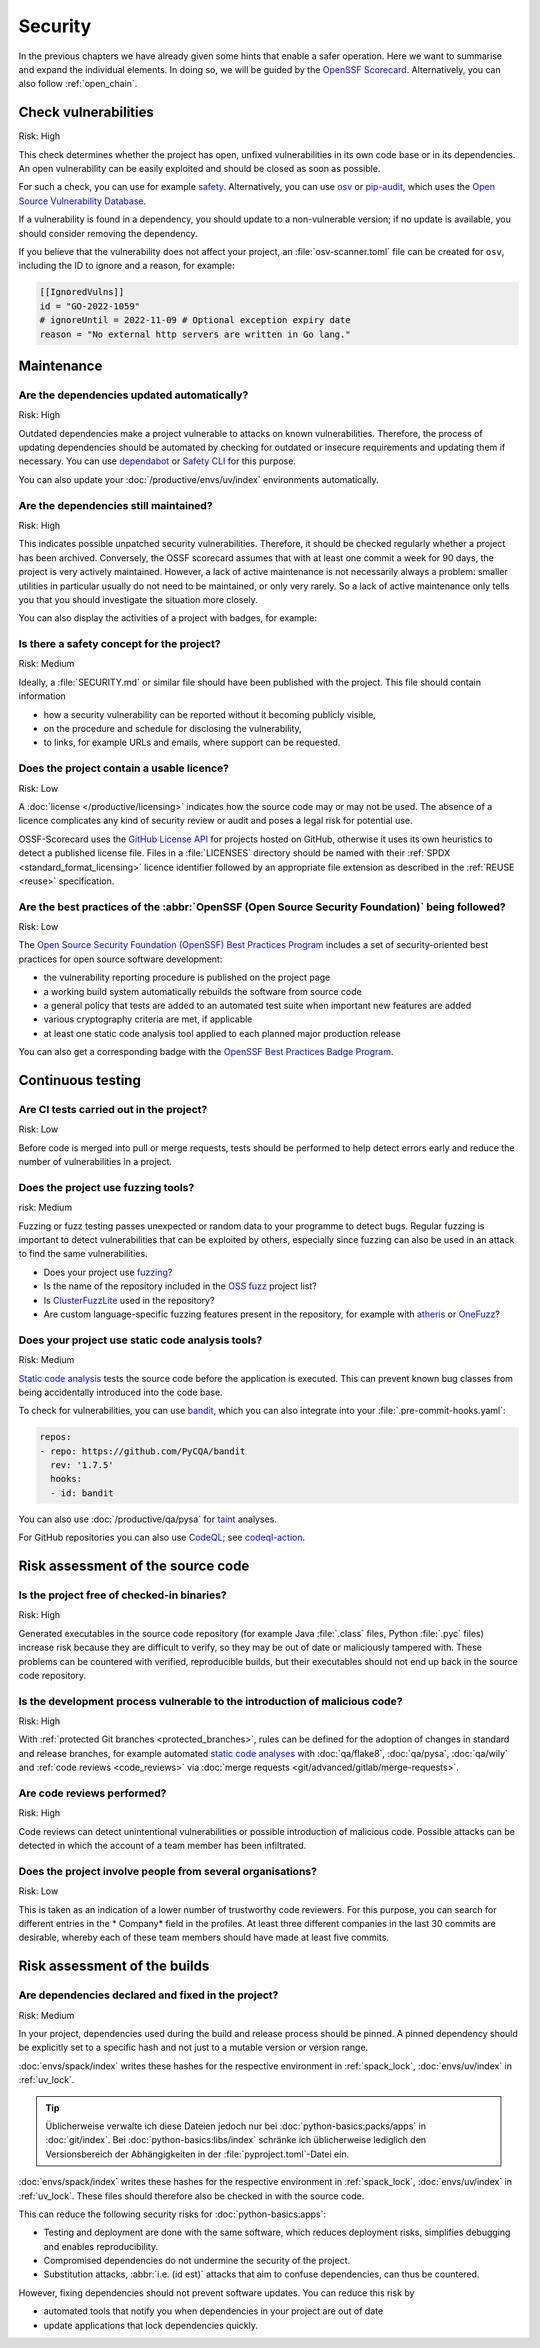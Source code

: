.. SPDX-FileCopyrightText: 2023 Veit Schiele
..
.. SPDX-License-Identifier: BSD-3-Clause

Security
========

In the previous chapters we have already given some hints that enable a safer
operation. Here we want to summarise and expand the individual elements. In
doing so, we will be guided by the `OpenSSF
Scorecard <https://securityscorecards.dev/>`_. Alternatively, you can also
follow :ref:`open_chain`.

Check vulnerabilities
---------------------

Risk: High

This check determines whether the project has open, unfixed vulnerabilities in
its own code base or in its dependencies. An open vulnerability can be easily
exploited and should be closed as soon as possible.

For such a check, you can use for example `safety
<https://github.com/pyupio/safety>`_. Alternatively, you can use `osv
<https://pypi.org/project/osv/>`_ or `pip-audit
<https://pypi.org/project/pip-audit/>`_, which uses the `Open Source
Vulnerability Database <https://osv.dev>`_.

If a vulnerability is found in a dependency, you should update to a
non-vulnerable version; if no update is available, you should consider removing
the dependency.

If you believe that the vulnerability does not affect your project, an
:file:`osv-scanner.toml` file can be created for ``osv``, including the ID to
ignore and a reason, for example:

.. code-block:: toml

   [[IgnoredVulns]]
   id = "GO-2022-1059"
   # ignoreUntil = 2022-11-09 # Optional exception expiry date
   reason = "No external http servers are written in Go lang."

Maintenance
-----------

.. _automatic-update:

Are the dependencies updated automatically?
~~~~~~~~~~~~~~~~~~~~~~~~~~~~~~~~~~~~~~~~~~~

Risk: High

Outdated dependencies make a project vulnerable to attacks on known
vulnerabilities. Therefore, the process of updating dependencies should be
automated by checking for outdated or insecure requirements and updating them if
necessary. You can use `dependabot <https://github.com/dependabot>`_ or `Safety
CLI <https://safetycli.com>`_ for this purpose.

You can also update your :doc:`/productive/envs/uv/index` environments
automatically.

.. seealso::
   * :ref:`Update uv.lock <python-basics:update-uv-lock>`

Are the dependencies still maintained?
~~~~~~~~~~~~~~~~~~~~~~~~~~~~~~~~~~~~~~

Risk: High

This indicates possible unpatched security vulnerabilities. Therefore, it should
be checked regularly whether a project has been archived. Conversely, the OSSF
scorecard assumes that with at least one commit a week for 90 days, the project
is very actively maintained. However, a lack of active maintenance is not
necessarily always a problem: smaller utilities in particular usually do not
need to be maintained, or only very rarely. So a lack of active maintenance only
tells you that you should investigate the situation more closely.

You can also display the activities of a project with badges, for example:

.. image:: https://img.shields.io/github/commit-activity/y/veit/python4datascience
   :alt: Annual commit activity
.. image:: https://img.shields.io/github/commit-activity/m/veit/python4datascience
   :alt: Monthly commit activity
.. image:: https://img.shields.io/github/commit-activity/w/veit/python4datascience
   :alt: Weekly commit activity

Is there a safety concept for the project?
~~~~~~~~~~~~~~~~~~~~~~~~~~~~~~~~~~~~~~~~~~

Risk: Medium

Ideally, a :file:`SECURITY.md` or similar file should have been published with
the project. This file should contain information

* how a security vulnerability can be reported without it becoming publicly
  visible,
* on the procedure and schedule for disclosing the vulnerability,
* to links, for example  URLs and emails, where support can be requested.

.. seealso::
   * `Guide to implementing a coordinated vulnerability disclosure process for
     open source projects
     <https://github.com/ossf/oss-vulnerability-guide/blob/main/maintainer-guide.md>`_
   * `Adding a security policy to your repository
     <https://docs.github.com/en/code-security/getting-started/adding-a-security-policy-to-your-repository>`_
   * `Runbook
     <https://github.com/ossf/oss-vulnerability-guide/blob/main/runbook.md>`_

Does the project contain a usable licence?
~~~~~~~~~~~~~~~~~~~~~~~~~~~~~~~~~~~~~~~~~~

Risk: Low

A :doc:`license </productive/licensing>` indicates how the source code may or
may not be used. The absence of a licence complicates any kind of security
review or audit and poses a legal risk for potential use.

OSSF-Scorecard uses the `GitHub License API
<https://docs.github.com/en/rest/licenses/licenses?apiVersion=2022-11-28#get-the-license-for-a-repository>`_
for projects hosted on GitHub, otherwise it uses its own heuristics to detect a
published license file. Files in a :file:`LICENSES` directory should be named
with their :ref:`SPDX <standard_format_licensing>` licence identifier followed
by an appropriate file extension as described in the :ref:`REUSE <reuse>`
specification.

Are the best practices of the :abbr:`OpenSSF (Open Source Security Foundation)` being followed?
~~~~~~~~~~~~~~~~~~~~~~~~~~~~~~~~~~~~~~~~~~~~~~~~~~~~~~~~~~~~~~~~~~~~~~~~~~~~~~~~~~~~~~~~~~~~~~~

Risk: Low

The `Open Source Security Foundation (OpenSSF) Best Practices Program
<https://github.com/ossf/wg-best-practices-os-developers/>`_ includes a set of
security-oriented best practices for open source software development:

* the vulnerability reporting procedure is published on the project page
* a working build system automatically rebuilds the software from source code
* a general policy that tests are added to an automated test suite when
  important new features are added
* various cryptography criteria are met, if applicable
* at least one static code analysis tool applied to each planned major
  production release

You can also get a corresponding badge with the `OpenSSF Best Practices Badge Program <https://www.bestpractices.dev/en>`_.

Continuous testing
------------------

Are CI tests carried out in the project?
~~~~~~~~~~~~~~~~~~~~~~~~~~~~~~~~~~~~~~~~

Risk: Low

Before code is merged into pull or merge requests, tests should be performed to
help detect errors early and reduce the number of vulnerabilities in a project.

Does the project use fuzzing tools?
~~~~~~~~~~~~~~~~~~~~~~~~~~~~~~~~~~~

risk: Medium

Fuzzing or fuzz testing passes unexpected or random data to your programme to
detect bugs. Regular fuzzing is important to detect vulnerabilities that can be
exploited by others, especially since fuzzing can also be used in an attack to
find the same vulnerabilities.

* Does your project use `fuzzing <https://owasp.org/www-community/Fuzzing>`_?
* Is the name of the repository included in the `OSS fuzz
  <https://github.com/google/oss-fuzz>`_ project list?
* Is `ClusterFuzzLite <https://google.github.io/clusterfuzzlite/>`_ used in the
  repository?
* Are custom language-specific fuzzing features present in the repository, for
  example with `atheris <https://pypi.org/project/atheris/>`_ or `OneFuzz
  <https://github.com/microsoft/onefuzz>`_?

Does your project use static code analysis tools?
~~~~~~~~~~~~~~~~~~~~~~~~~~~~~~~~~~~~~~~~~~~~~~~~~

Risk: Medium

`Static code analysis <https://en.wikipedia.org/wiki/Static_program_analysis>`_
tests the source code before the application is executed. This can prevent known
bug classes from being accidentally introduced into the code base.

To check for vulnerabilities, you can use `bandit
<https://github.com/PyCQA/bandit>`_, which you can also integrate into your
:file:`.pre-commit-hooks.yaml`:

.. code-block:: yaml

    repos:
    - repo: https://github.com/PyCQA/bandit
      rev: '1.7.5'
      hooks:
      - id: bandit

You can also use :doc:`/productive/qa/pysa` for `taint
<https://en.wikipedia.org/wiki/Taint_checking>`_ analyses.

For GitHub repositories you can also use `CodeQL <https://codeql.github.com>`_;
see `codeql-action <https://github.com/github/codeql-action/blob/main/README.md#usage>`_.

Risk assessment of the source code
----------------------------------

Is the project free of checked-in binaries?
~~~~~~~~~~~~~~~~~~~~~~~~~~~~~~~~~~~~~~~~~~~

Risk: High

Generated executables in the source code repository (for example  Java
:file:`.class` files, Python :file:`.pyc` files) increase risk because they are
difficult to verify, so they may be out of date or maliciously tampered with.
These problems can be countered with verified, reproducible builds, but their
executables should not end up back in the source code repository.

Is the development process vulnerable to the introduction of malicious code?
~~~~~~~~~~~~~~~~~~~~~~~~~~~~~~~~~~~~~~~~~~~~~~~~~~~~~~~~~~~~~~~~~~~~~~~~~~~~

Risk: High

With :ref:`protected Git branches <protected_branches>`, rules can be defined
for the adoption of changes in standard and release branches, for example
automated `static code analyses
<https://en.wikipedia.org/wiki/Static_program_analysis>`_ with :doc:`qa/flake8`,
:doc:`qa/pysa`, :doc:`qa/wily` and :ref:`code reviews <code_reviews>` via
:doc:`merge requests <git/advanced/gitlab/merge-requests>`.

.. seealso::
   * `Reproducible Builds <https://reproducible-builds.org>`_
   * `Python 3.12.0 from a supply chain security perspective
     <https://sethmlarson.dev/security-developer-in-residence-weekly-report-13>`_
   * `Defending against the PyTorch supply chain attack PoC
     <https://sethmlarson.dev/security-developer-in-residence-weekly-report-25>`_

.. _code_reviews:

Are code reviews performed?
~~~~~~~~~~~~~~~~~~~~~~~~~~~

Risk: High

Code reviews can detect unintentional vulnerabilities or possible introduction
of malicious code. Possible attacks can be detected in which the account of a
team member has been infiltrated.

Does the project involve people from several organisations?
~~~~~~~~~~~~~~~~~~~~~~~~~~~~~~~~~~~~~~~~~~~~~~~~~~~~~~~~~~~

Risk: Low

This is taken as an indication of a lower number of trustworthy code reviewers.
For this purpose, you can search for different entries in the * Company* field
in the profiles. At least three different companies in the last 30 commits are
desirable, whereby each of these team members should have made at least five
commits.

Risk assessment of the builds
-----------------------------

.. _lock-dependencies:

Are dependencies declared and fixed in the project?
~~~~~~~~~~~~~~~~~~~~~~~~~~~~~~~~~~~~~~~~~~~~~~~~~~~

Risk: Medium

In your project, dependencies used during the build and release process should
be pinned. A pinned dependency should be explicitly set to a specific hash and
not just to a mutable version or version range.

:doc:`envs/spack/index` writes these hashes for the respective environment in
:ref:`spack_lock`, :doc:`envs/uv/index` in :ref:`uv_lock`.

.. tip::
   Üblicherweise verwalte ich diese Dateien jedoch nur bei
   :doc:`python-basics:packs/apps` in :doc:`git/index`. Bei
   :doc:`python-basics:libs/index` schränke ich üblicherweise lediglich den
   Versionsbereich der Abhängigkeiten in der :file:`pyproject.toml`-Datei ein.

:doc:`envs/spack/index` writes these hashes for the respective environment in
:ref:`spack_lock`, :doc:`envs/uv/index` in :ref:`uv_lock`. These files should
therefore also be checked in with the source code.

This can reduce the following security risks for :doc:`python-basics:apps`:

* Testing and deployment are done with the same software, which reduces
  deployment risks, simplifies debugging and enables reproducibility.
* Compromised dependencies do not undermine the security of the project.
* Substitution attacks, :abbr:`i.e. (id est)` attacks that aim to confuse
  dependencies, can thus be countered.

However, fixing dependencies should not prevent software updates. You can
reduce this risk by

* automated tools that notify you when dependencies in your project are out of
  date
* update applications that lock dependencies quickly.

